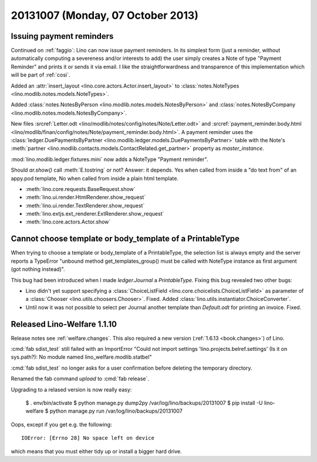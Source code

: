 ==================================
20131007 (Monday, 07 October 2013)
==================================

Issuing payment reminders
-------------------------

Continued on :ref:`faggio`: Lino can now issue payment reminders.
In its simplest form (just a reminder, without automatically computing 
a severeness and/or interests to add) the user simply creates 
a Note of type "Payment Reminder" and prints it or sends it via email.
I like the straightforwardness and transparence of this implementation
which will be part of :ref:`cosi`.

Added an :attr:`insert_layout <lino.core.actors.Actor.insert_layout>` to 
:class:`notes.NoteTypes <lino.modlib.notes.models.NoteTypes>`.

Added 
:class:`notes.NotesByPerson <lino.modlib.notes.models.NotesByPerson>`
and 
:class:`notes.NotesByCompany <lino.modlib.notes.models.NotesByCompany>`.


New files
:srcref:`Letter.odt <lino/modlib/notes/config/notes/Note/Letter.odt>`
and
:srcref:`payment_reminder.body.html 
<lino/modlib/finan/config/notes/Note/payment_reminder.body.html>`.
A payment reminder 
uses the :class:`ledger.DuePaymentsByPartner 
<lino.modlib.ledger.models.DuePaymentsByPartner>`
table with the Note's
:meth:`partner <lino.modlib.contacts.models.ContactRelated.get_partner>` 
property as `master_instance`.

:mod:`lino.modlib.ledger.fixtures.mini` 
now adds a NoteType "Payment reminder".


Should `ar.show()` call :meth:`E.tostring` or not? 
Answer: it depends. 
Yes when called from inside a "do text from" of an appy.pod template, 
No when called from inside a plain html template.

- :meth:`lino.core.requests.BaseRequest.show`
- :meth:`lino.ui.render.HtmlRenderer.show_request`
- :meth:`lino.ui.render.TextRenderer.show_request`
- :meth:`lino.extjs.ext_renderer.ExtRenderer.show_request`
- :meth:`lino.core.actors.Actor.show`



Cannot choose template or body_template of a PrintableType
----------------------------------------------------------

When trying to choose a template or body_template of a PrintableType,
the selection list is always empty and the server reports a 
TypeError
"unbound method get_templates_group() must be called with 
NoteType instance as first argument (got nothing instead)".

This bug had been introduced when I made `ledger.Journal` 
a `PrintableType`. 
Fixing this bug revealed two other bugs:

- Lino didn't yet support specifying a 
  :class:`ChoiceListField <lino.core.choicelists.ChoiceListField>`
  as parameter of a 
  :class:`Chooser <lino.utils.choosers.Chooser>`.
  Fixed.
  Added :class:`lino.utils.instantiator.ChoiceConverter`.

- Until now it was not possible to select per Journal another template 
  than `Default.odt` for printing an invoice.
  Fixed.


Released Lino-Welfare 1.1.10
--------------------------------------------


Release notes see :ref:`welfare.changes`.
This also required a new version (:ref:`1.6.13 <book.changes>`) of Lino.

:cmd:`fab sdist_test` still failed with an 
ImportError "Could not import settings 'lino.projects.belref.settings' 
(Is it on sys.path?): No module named lino_welfare.modlib.statbel"

:cmd:`fab sdist_test` no longer asks for a user confirmation before 
deleting the temporary directory.

Renamed the fab command `upload` to :cmd:`fab release`.

Upgrading to a relased version is now really easy:
  
  $ . env/bin/activate  
  $ python manage.py dump2py /var/log/lino/backups/20131007
  $ pip install -U lino-welfare
  $ python manage.py run /var/log/lino/backups/20131007

Oops, except if you get e.g. the following::

  IOError: [Errno 28] No space left on device

which means that you must either tidy up or install a bigger hard drive.

